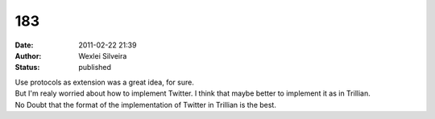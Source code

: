 183
###
:date: 2011-02-22 21:39
:author: Wexlei Silveira
:status: published

| Use protocols as extension was a great idea, for sure.
| But I'm realy worried about how to implement Twitter. I think that maybe better to implement it as in Trillian.
| No Doubt that the format of the implementation of Twitter in Trillian is the best.
